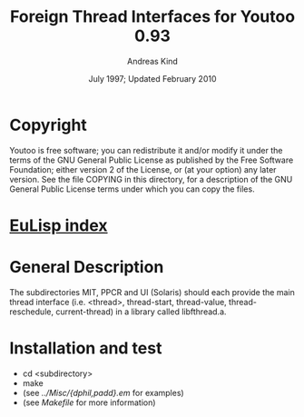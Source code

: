 #                            -*- mode: org; -*-
#
#+TITLE:         Foreign Thread Interfaces for Youtoo 0.93
#+AUTHOR:                     Andreas Kind
#+DATE:               July 1997; Updated February 2010
#+LINK:           http://www.cs.bath.ac.uk/~jap/ak1/youtoo
#+EMAIL: no-reply
#+OPTIONS: ^:{} email:nil

* Copyright
  Youtoo is free software; you can redistribute it and/or modify it under the
  terms of the GNU General Public License as published by the Free Software
  Foundation; either version 2 of the License, or (at your option) any later
  version.  See the file COPYING in this directory, for a description of the GNU
  General Public License terms under which you can copy the files.

* [[file:../../index.org][EuLisp index]]

*  General Description
   The subdirectories MIT, PPCR and UI (Solaris) should each provide the main
   thread interface (i.e. <thread>, thread-start, thread-value,
   thread-reschedule, current-thread) in a library called libfthread.a.

* Installation and test
  + cd <subdirectory>
  + make
  + (see /../Misc/{dphil,padd}.em/ for examples)
  + (see /Makefile/ for more information)
